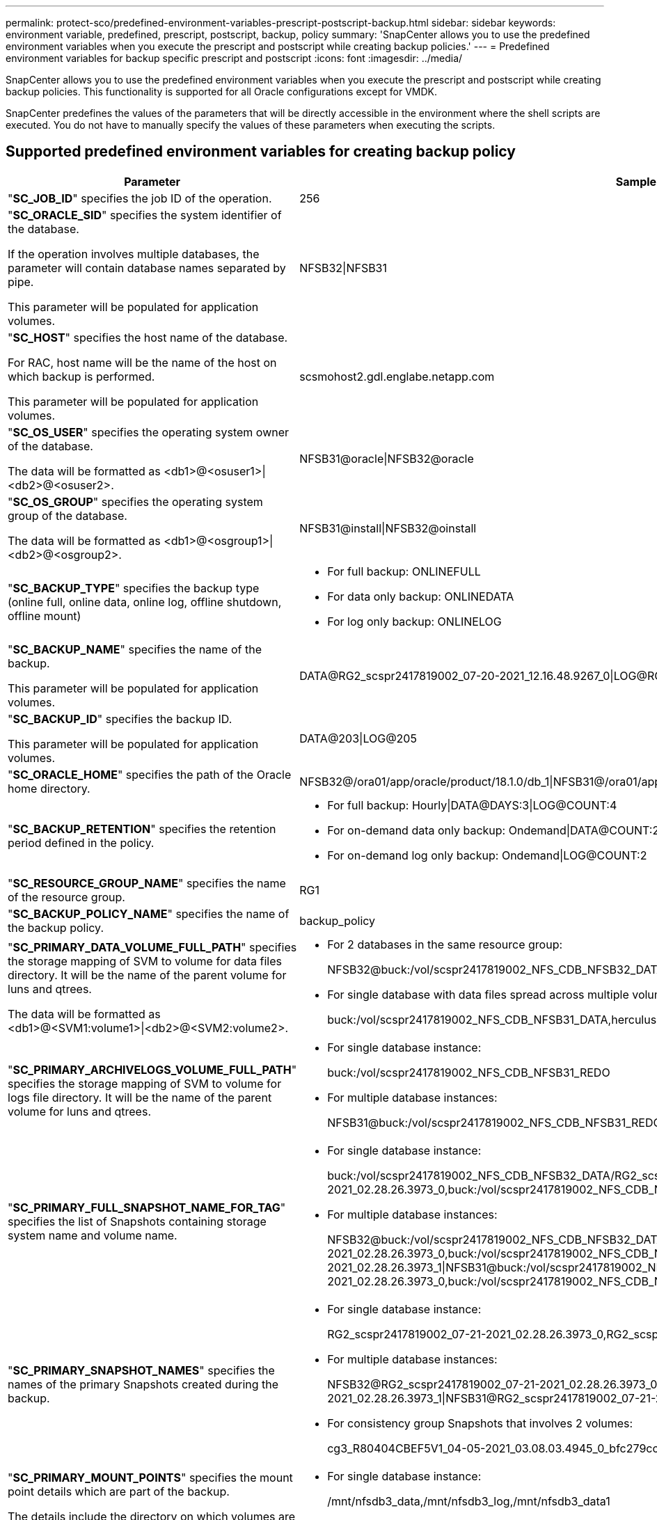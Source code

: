 ---
permalink: protect-sco/predefined-environment-variables-prescript-postscript-backup.html
sidebar: sidebar
keywords: environment variable, predefined, prescript, postscript, backup, policy
summary: 'SnapCenter allows you to use the predefined environment variables when you execute the prescript and postscript while creating backup policies.'
---
= Predefined environment variables for backup specific prescript and postscript
:icons: font
:imagesdir: ../media/

[.lead]
SnapCenter allows you to use the predefined environment variables when you execute the prescript and postscript while creating backup policies. This functionality is supported for all Oracle configurations except for VMDK.

SnapCenter predefines the values of the parameters that will be directly accessible in the environment where the shell scripts are executed. You do not have to manually specify the values of these parameters when executing the scripts.

== Supported predefined environment variables for creating backup policy

[cols=2*,options="header",cols="30,70"]

|===
| Parameter
| Sample data representation

| "*SC_JOB_ID*" specifies the job ID of the operation.
| 256

| "*SC_ORACLE_SID*" specifies the system identifier of the database.

If the operation involves multiple databases, the parameter will contain database names separated by pipe.

This parameter will be populated for application volumes.
| NFSB32\|NFSB31

| "*SC_HOST*" specifies the host name of the database.

For RAC, host name will be the name of the host on which backup is performed.

This parameter will be populated for application volumes.
| scsmohost2.gdl.englabe.netapp.com

| "*SC_OS_USER*" specifies the operating system owner of the database.

The data will be formatted as <db1>@<osuser1>\|<db2>@<osuser2>.
| NFSB31@oracle\|NFSB32@oracle

| "*SC_OS_GROUP*" specifies the operating system group of the database.

The data will be formatted as <db1>@<osgroup1>\|<db2>@<osgroup2>.
| NFSB31@install\|NFSB32@oinstall

| "*SC_BACKUP_TYPE*" specifies the backup type (online full, online data, online log, offline shutdown, offline mount)
a|
* For full backup: ONLINEFULL
* For data only backup: ONLINEDATA
* For log only backup: ONLINELOG

| "*SC_BACKUP_NAME*" specifies the name of the backup.

This parameter will be populated for application volumes.
| DATA@RG2_scspr2417819002_07-20-2021_12.16.48.9267_0\|LOG@RG2_scspr2417819002_07-20-2021_12.16.48.9267_1

| "*SC_BACKUP_ID*" specifies the backup ID.

This parameter will be populated for application volumes.
| DATA@203\|LOG@205

| "*SC_ORACLE_HOME*" specifies the path of the Oracle home directory.
| NFSB32@/ora01/app/oracle/product/18.1.0/db_1\|NFSB31@/ora01/app/oracle/product/18.1.0/db_1

| "*SC_BACKUP_RETENTION*" specifies the retention period defined in the policy.
a|
* For full backup: Hourly\|DATA@DAYS:3\|LOG@COUNT:4
* For on-demand data only backup: Ondemand\|DATA@COUNT:2
* For on-demand log only backup: Ondemand\|LOG@COUNT:2

| "*SC_RESOURCE_GROUP_NAME*" specifies the name of the resource group.
| RG1

| "*SC_BACKUP_POLICY_NAME*" specifies the name of the backup policy.
| backup_policy

| "*SC_PRIMARY_DATA_VOLUME_FULL_PATH*" specifies the storage mapping of SVM to volume for data files directory. It will be the name of the parent volume for luns and qtrees.

The data will be formatted as <db1>@<SVM1:volume1>\|<db2>@<SVM2:volume2>.
a|
* For 2 databases in the same resource group:
+
NFSB32@buck:/vol/scspr2417819002_NFS_CDB_NFSB32_DATA\|NFSB31@buck:/vol/scspr2417819002_NFS_CDB_NFSB31_DATA
* For single database with data files spread across multiple volumes:
+
buck:/vol/scspr2417819002_NFS_CDB_NFSB31_DATA,herculus:/vol/scspr2417819002_NFS

| "*SC_PRIMARY_ARCHIVELOGS_VOLUME_FULL_PATH*" specifies the storage mapping of SVM to volume for logs file directory. It will be the name of the parent volume for luns and qtrees.
a|
* For single database instance:
+
buck:/vol/scspr2417819002_NFS_CDB_NFSB31_REDO
* For multiple database instances:
+
NFSB31@buck:/vol/scspr2417819002_NFS_CDB_NFSB31_REDO\|NFSB32@buck:/vol/scspr2417819002_NFS_CDB_NFSB32_REDO

| "*SC_PRIMARY_FULL_SNAPSHOT_NAME_FOR_TAG*" specifies the list of Snapshots containing storage system name and volume name.
a|
* For single database instance:
+
buck:/vol/scspr2417819002_NFS_CDB_NFSB32_DATA/RG2_scspr2417819002_07-21-2021_02.28.26.3973_0,buck:/vol/scspr2417819002_NFS_CDB_NFSB32_REDO/RG2_scspr2417819002_07-21-2021_02.28.26.3973_1
* For multiple database instances:
+
NFSB32@buck:/vol/scspr2417819002_NFS_CDB_NFSB32_DATA/RG2_scspr2417819002_07-21-2021_02.28.26.3973_0,buck:/vol/scspr2417819002_NFS_CDB_NFSB32_REDO/RG2_scspr2417819002_07-21-2021_02.28.26.3973_1\|NFSB31@buck:/vol/scspr2417819002_NFS_CDB_NFSB31_DATA/RG2_scspr2417819002_07-21-2021_02.28.26.3973_0,buck:/vol/scspr2417819002_NFS_CDB_NFSB31_REDO/RG2_scspr2417819002_07-21-2021_02.28.26.3973_1

| "*SC_PRIMARY_SNAPSHOT_NAMES*" specifies the names of the primary Snapshots created during the backup.
a|
* For single database instance:
+
RG2_scspr2417819002_07-21-2021_02.28.26.3973_0,RG2_scspr2417819002_07-21-2021_02.28.26.3973_1
* For multiple database instances:
+
NFSB32@RG2_scspr2417819002_07-21-2021_02.28.26.3973_0,RG2_scspr2417819002_07-21-2021_02.28.26.3973_1\|NFSB31@RG2_scspr2417819002_07-21-2021_02.28.26.3973_0,RG2_scspr2417819002_07-21-2021_02.28.26.3973_1
* For consistency group Snapshots that involves 2 volumes:
+
cg3_R80404CBEF5V1_04-05-2021_03.08.03.4945_0_bfc279cc-28ad-465c-9d60-5487ac17b25d_2021_4_5_3_8_58_350

| "*SC_PRIMARY_MOUNT_POINTS*" specifies the mount point details which are part of the backup.

The details include the directory on which volumes are mounted and not the immediate parent of the file under backup. For an ASM configuration, it is the name of the disk group.

The data will be formatted as <db1>@<mountpoint1,mountpoint2>\|<db2>@<mountpoint1,mountpoint2>.
a|
* For single database instance:
+
/mnt/nfsdb3_data,/mnt/nfsdb3_log,/mnt/nfsdb3_data1
* For multiple database instances:
+
NFSB31@/mnt/nfsdb31_data,/mnt/nfsdb31_log,/mnt/nfsdb31_data1\|NFSB32@/mnt/nfsdb32_data,/mnt/nfsdb32_log,/mnt/nfsdb32_data1
* For ASM:
+
+DATA2DG,+LOG2DG

| "*SC_PRIMARY_SNAPSHOTS_AND_MOUNT_POINTS*" specifies the names of the snapshots created during the backup of each of the mount points.
a|
* For single database instance:
+
RG2_scspr2417819002_07-21-2021_02.28.26.3973_0:/mnt/nfsb32_data,RG2_scspr2417819002_07-21-2021_02.28.26.3973_1:/mnt/nfsb31_log
* For multiple database instances:
+
NFSB32@RG2_scspr2417819002_07-21-2021_02.28.26.3973_0:/mnt/nfsb32_data,RG2_scspr2417819002_07-21-2021_02.28.26.3973_1:/mnt/nfsb31_log\|NFSB31@RG2_scspr2417819002_07-21-2021_02.28.26.3973_0:/mnt/nfsb31_data,RG2_scspr2417819002_07-21-2021_02.28.26.3973_1:/mnt/nfsb32_log

| "*SC_ARCHIVELOGS_LOCATIONS*" specifies the location of the archive logs directory.

The directory names will be the immediate parent of the archive log files. If the archive logs are placed in more than one location then all the locations will be captured. This also includes the FRA scenarios. If softlinks are used for directory then the same will be populated.
a|
* For single database on NFS: /mnt/nfsdb2_log
* For multiple databases on NFS and for the NFSB31 database archive logs that are placed in 2 different locations: NFSB31@/mnt/nfsdb31_log1,/mnt/nfsdb31_log2\|NFSB32@/mnt/nfsdb32_log
* For ASM: +LOG2DG/ASMDB2/ARCHIVELOG/2021_07_15

| "*SC_REDO_LOGS_LOCATIONS*" specifies the location of the redo logs directory.

The directory names will be the immediate parent of the redo log files. If softlinks are used for directory then the same will be populated.
a|
* For single database on NFS: /mnt/nfsdb2_data/newdb1
* For multiple databases on NFS: NFSB31@/mnt/nfsdb31_data/newdb31\|NFSB32@/mnt/nfsdb32_data/newdb32
* For ASM: +LOG2DG/ASMDB2/ONLINELOG

| "*SC_CONTROL_FILES_LOCATIONS*" specifies the location of the control files directory.

The directory names will be the immediate parent of the control files. If softlinks are used for directory then the same will be populated.
a|
* For single database on NFS: /mnt/nfsdb2_data/fra/newdb1,/mnt/nfsdb2_data/newdb1
* For multiple databases on NFS: NFSB31@/mnt/nfsdb31_data/fra/newdb31,/mnt/nfsdb31_data/newdb31\|NFSB32@/mnt/nfsdb32_data/fra/newdb32,/mnt/nfsdb32_data/newdb32
* For ASM: +LOG2DG/ASMDB2/CONTROLFILE

| "*SC_DATA_FILES_LOCATIONS*" specifies the location of the data files directory.

The directory names will be the immediate parent of the data files. If softlinks are used for directory then the same will be populated.
a|
* For single database on NFS: /mnt/nfsdb3_data1,/mnt/nfsdb3_data/NEWDB3/datafile
* For multiple databases on NFS: NFSB31@/mnt/nfsdb31_data1,/mnt/nfsdb31_data/NEWDB31/datafile\|NFSB32@/mnt/nfsdb32_data1,/mnt/nfsdb32_data/NEWDB32/datafile
* For ASM: +DATA2DG/ASMDB2/DATAFILE,+DATA2DG/ASMDB2/TEMPFILE

| "*SC_SNAPSHOT_LABEL*" specifies the name of the secondary labels.
| Hourly, Daily, Weekly, Monthly, or custom label.

|===

== Supported delimiters

[cols=2*,options="header",cols="30,70"]
|===

| Delimiter
| Example

| "*:*" is used to separate SVM name and volume name
| buck:/vol/scspr2417819002_NFS_CDB_NFSB32_DATA/RG2_scspr2417819002_07-21-2021_02.28.26.3973_0,buck:/vol/scspr2417819002_NFS_CDB_NFSB32_REDO/RG2_scspr2417819002_07-21-2021_02.28.26.3973_1

| "*@*" is used to separate data from its database name and to separate the value from its key.
a|
* NFSB32@buck:/vol/scspr2417819002_NFS_CDB_NFSB32_DATA/RG2_scspr2417819002_07-21-2021_02.28.26.3973_0,buck:/vol/scspr2417819002_NFS_CDB_NFSB32_REDO/RG2_scspr2417819002_07-21-2021_02.28.26.3973_1\|NFSB31@buck:/vol/scspr2417819002_NFS_CDB_NFSB31_DATA/RG2_scspr2417819002_07-21-2021_02.28.26.3973_0,buck:/vol/scspr2417819002_NFS_CDB_NFSB31_REDO/RG2_scspr2417819002_07-21-2021_02.28.26.3973_1
* NFSB31@oracle\|NFSB32@oracle

| "*\|*" is used to separate the data between two different databases and to separate the data between two different entities for SC_BACKUP_ID, SC_BACKUP_RETENTION, and SC_BACKUP_NAME parameters.
a|
* DATA@203\|LOG@205
* Hourly\|DATA@DAYS:3\|LOG@COUNT:4
* DATA@RG2_scspr2417819002_07-20-2021_12.16.48.9267_0\|LOG@RG2_scspr2417819002_07-20-2021_12.16.48.9267_1

| "*/*" is used to separate the volume name from it's Snapshot for SC_PRIMARY_SNAPSHOT_NAMES and SC_PRIMARY_FULL_SNAPSHOT_NAME_FOR_TAG parameters.
| NFSB32@buck:/vol/scspr2417819002_NFS_CDB_NFSB32_DATA/RG2_scspr2417819002_07-21-2021_02.28.26.3973_0,buck:/vol/scspr2417819002_NFS_CDB_NFSB32_REDO/RG2_scspr2417819002_07-21-2021_02.28.26.3973_1

| "*,*" is used to separate set of variables for the same DB.
| NFSB32@buck:/vol/scspr2417819002_NFS_CDB_NFSB32_DATA/RG2_scspr2417819002_07-21-2021_02.28.26.3973_0,buck:/vol/scspr2417819002_NFS_CDB_NFSB32_REDO/RG2_scspr2417819002_07-21-2021_02.28.26.3973_1\|NFSB31@buck:/vol/scspr2417819002_NFS_CDB_NFSB31_DATA/RG2_scspr2417819002_07-21-2021_02.28.26.3973_0,buck:/vol/scspr2417819002_NFS_CDB_NFSB31_REDO/RG2_scspr2417819002_07-21-2021_02.28.26.3973_1

|===
